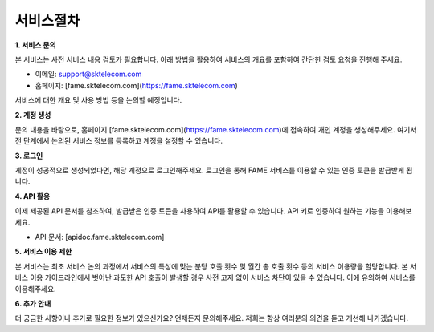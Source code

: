서비스절차
=====

.. _service:



**1. 서비스 문의**

본 서비스는 사전 서비스 내용 검토가 필요합니다. 아래 방법을 활용하여 서비스의 개요를 포함하여 간단한 검토 요청을 진행해 주세요. 

- 이메일: support@sktelecom.com
- 홈페이지: [fame.sktelecom.com](https://fame.sktelecom.com)

서비스에 대한 개요 및 사용 방법 등을 논의할 예정입니다.

**2. 계정 생성**

문의 내용을 바탕으로, 홈페이지 [fame.sktelecom.com](https://fame.sktelecom.com)에 접속하여 개인 계정을 생성해주세요. 여기서 전 단계에서 논의된 서비스 정보를 등록하고 계정을 설정할 수 있습니다.

**3. 로그인**

계정이 성공적으로 생성되었다면, 해당 계정으로 로그인해주세요. 로그인을 통해 FAME 서비스를 이용할 수 있는 인증 토큰을 발급받게 됩니다.

**4. API 활용**

이제 제공된 API 문서를 참조하여, 발급받은 인증 토큰을 사용하여 API를 활용할 수 있습니다. API 키로 인증하여 원하는 기능을 이용해보세요.

- API 문서: [apidoc.fame.sktelecom.com] 

**5. 서비스 이용 제한**

본 서비스는 최초 서비스 논의 과정에서 서비스의 특성에 맞는 분당 호출 횟수 및 월간 총 호출 횟수 등의 서비스 이용량을 할당합니다. 본 서비스 이용 가이드라인에서 벗어난 과도한 API 호출이 발생할 경우 사전 고지 없이 서비스 차단이 있을 수 있습니다. 이에 유의하여 서비스를 이용해주세요.

**6. 추가 안내**

더 궁금한 사항이나 추가로 필요한 정보가 있으신가요? 언제든지 문의해주세요. 저희는 항상 여러분의 의견을 듣고 개선해 나가겠습니다.
